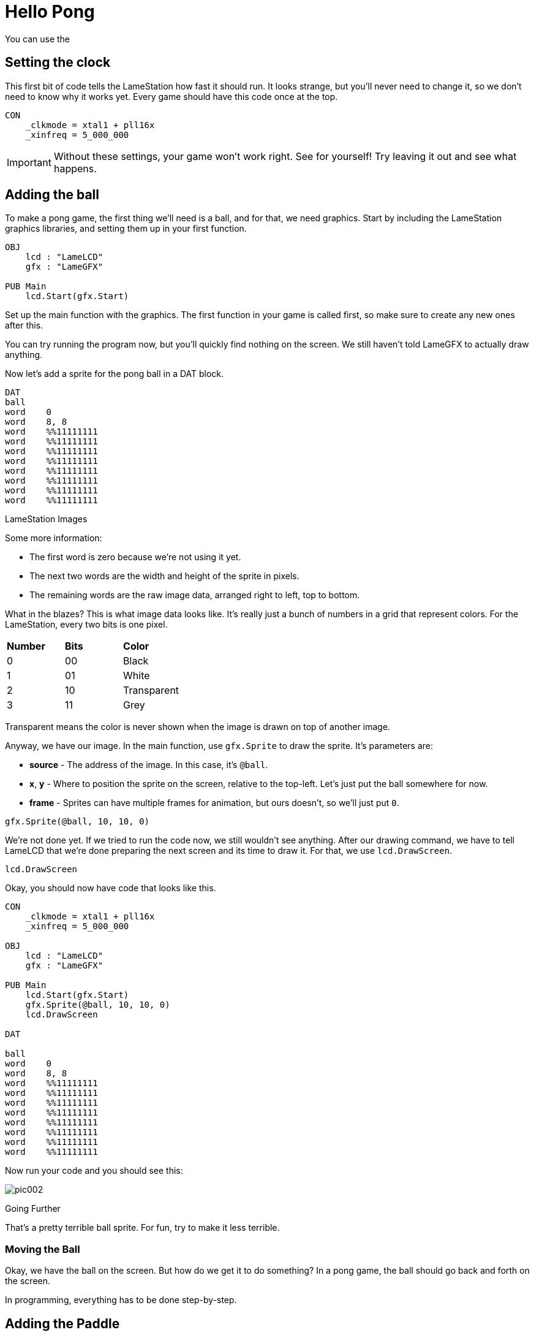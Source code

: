 = Hello Pong

You can use the

== Setting the clock

This first bit of code tells the LameStation how fast it should run. It looks strange, but you'll never need to change it, so we don't need to know why it works yet. Every game should have this code once at the top.

----
CON
    _clkmode = xtal1 + pll16x
    _xinfreq = 5_000_000
----

[IMPORTANT]
====
Without these settings, your game won't work right. See for yourself! Try leaving it out and see what happens.
====

== Adding the ball

To make a pong game, the first thing we'll need is a ball, and for that, we need graphics. Start by including the LameStation graphics libraries, and setting them up in your first function.

----
OBJ
    lcd : "LameLCD" 
    gfx : "LameGFX"
    
PUB Main
    lcd.Start(gfx.Start)
----

Set up the main function with the graphics. The first function in your game is called first, so make sure to create any new ones after this.

You can try running the program now, but you'll quickly find nothing on the screen. We still haven't told LameGFX to actually draw anything.

Now let's add a sprite for the pong ball in a DAT block.

----
DAT
ball
word    0
word    8, 8
word    %%11111111
word    %%11111111
word    %%11111111
word    %%11111111
word    %%11111111
word    %%11111111
word    %%11111111
word    %%11111111
----

.LameStation Images
****
Some more information:

- The first word is zero because we're not using it yet.
- The next two words are the width and height of the sprite in pixels.
- The remaining words are the raw image data, arranged right to left, top to bottom.

What in the blazes? This is what image data looks like. It's really just a bunch of numbers in a grid that represent colors. For the LameStation, every two bits is one pixel.

|===
| *Number* | *Bits* | *Color*
| 0 | 00 | Black
| 1 | 01 | White
| 2 | 10 | Transparent
| 3 | 11 | Grey
|===

Transparent means the color is never shown when the image is drawn on top of another image.
****

Anyway, we have our image. In the main function, use `gfx.Sprite` to draw the sprite. It's parameters are:

- *source* - The address of the image. In this case, it's `@ball`.
- *x*, *y* - Where to position the sprite on the screen, relative to the top-left. Let's just put the ball somewhere for now.
- *frame* - Sprites can have multiple frames for animation, but ours doesn't, so we'll just put `0`.

----
gfx.Sprite(@ball, 10, 10, 0)
----

We're not done yet. If we tried to run the code now, we still wouldn't see anything. After our drawing command, we have to tell LameLCD that we're done preparing the next screen and its time to draw it. For that, we use `lcd.DrawScreen`.

----
lcd.DrawScreen
----

Okay, you should now have code that looks like this.

----
CON
    _clkmode = xtal1 + pll16x
    _xinfreq = 5_000_000
    
OBJ
    lcd : "LameLCD" 
    gfx : "LameGFX"
    
PUB Main
    lcd.Start(gfx.Start)
    gfx.Sprite(@ball, 10, 10, 0)
    lcd.DrawScreen

DAT

ball
word    0
word    8, 8
word    %%11111111
word    %%11111111
word    %%11111111
word    %%11111111
word    %%11111111
word    %%11111111
word    %%11111111
word    %%11111111
----

Now run your code and you should see this:

image:pic002.png[]

.Going Further
****
That's a pretty terrible ball sprite. For fun, try to make it less terrible.
****

=== Moving the Ball

Okay, we have the ball on the screen. But how do we get it to do something? In a pong game, the ball should go back and forth on the screen.

In programming, everything has to be done step-by-step.


== Adding the Paddle

Add this in your DAT section.

----
paddle
word    0
word    8, 16
word    %%11111111
word    %%11111111
word    %%11111111
word    %%11111111
word    %%11111111
word    %%11111111
word    %%11111111
word    %%11111111
word    %%11111111
word    %%11111111
word    %%11111111
word    %%11111111
word    %%11111111
word    %%11111111
word    %%11111111
word    %%11111111
----




- Making the ball bounce
- Adding a ball
- Adding a paddle
- Controlling your paddle
- Adding a computer opponent
- Adding a title screen
- Add win and lose screens
- Keeping score
- Adding some little sounds









----
CON
    _clkmode        = xtal1 + pll16x
    _xinfreq        = 5_000_000

OBJ
    lcd     : "LameLCD" 
    gfx     : "LameGFX"
    ctrl    : "LameControl"
    fnt     : "gfx_font8x8"
VAR

PUB Main 
PUB InitGame
PUB TitleScreen
PUB YouLose
PUB YouWin
PUB ResetGame
PUB GameLoop
    
    ctrl.Update
    gfx.Clear
    
    ' game logic goes here
    
    lcd.DrawScreen

PUB ControlPlayer
PUB ControlOpponent
PUB ControlBall

DAT

ball
word    0
word    8, 8
word    %%11111111
word    %%11111111
word    %%11111111
word    %%11111111
word    %%11111111
word    %%11111111
word    %%11111111
word    %%11111111

paddle
word    0
word    8, 16
word    %%11111111
word    %%11111111
word    %%11111111
word    %%11111111
word    %%11111111
word    %%11111111
word    %%11111111
word    %%11111111
word    %%11111111
word    %%11111111
word    %%11111111
word    %%11111111
word    %%11111111
word    %%11111111
word    %%11111111
word    %%11111111
----